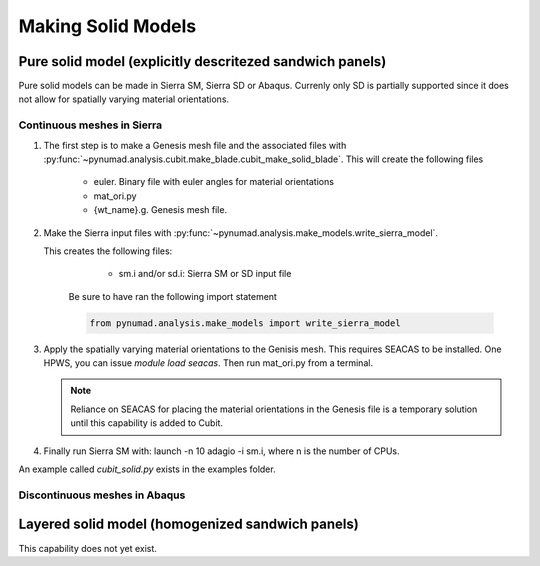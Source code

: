 ===================
Making Solid Models
===================


Pure solid model (explicitly descritezed sandwich panels) 
=========================================================

Pure solid models can be made in Sierra SM, Sierra SD or Abaqus.
Currenly only SD is partially supported since it does not allow for 
spatially varying material orientations. 

Continuous meshes in Sierra
----------------------------

#. The first step is to make a Genesis mesh file and the associated files with
   :py:func:`~pynumad.analysis.cubit.make_blade.cubit_make_solid_blade`. This 
   will create the following files

      * euler. Binary file with euler angles for material orientations
      * mat_ori.py
      * {wt_name}.g. Genesis mesh file. 

#. Make the Sierra input files with :py:func:`~pynumad.analysis.make_models.write_sierra_model`. 

   This creates the following files:

      * sm.i and/or sd.i: Sierra SM or SD input file

    Be sure to have ran the following import statement

    .. code-block:: python

       from pynumad.analysis.make_models import write_sierra_model



#. Apply the spatially varying material orientations to the Genisis mesh. This requires SEACAS 
   to be installed. One HPWS, you can issue `module load seacas`. Then run mat_ori.py from 
   a terminal. 

   .. Note:: 
      Reliance on SEACAS for placing the material orientations in the Genesis file is
      a temporary solution until this capability is added to Cubit.

#. Finally run Sierra SM with: launch -n 10 adagio -i sm.i, where n is the 
   number of CPUs.


An example called `cubit_solid.py` exists in the examples folder.

Discontinuous meshes in Abaqus
------------------------------

Layered solid model (homogenized sandwich panels)
==================================================

This capability does not yet exist.


